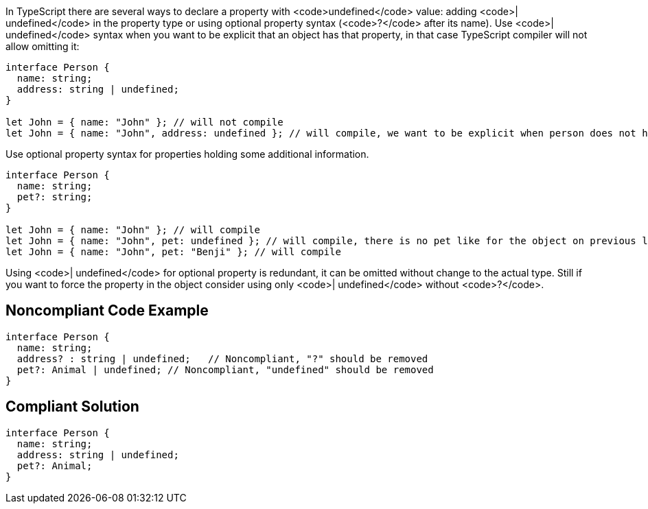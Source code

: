 In TypeScript there are several ways to declare a property with <code>undefined</code> value: adding <code>| undefined</code> in the property type or using optional property syntax (<code>?</code> after its name). Use <code>| undefined</code> syntax when you want to be explicit that an object has that property, in that case TypeScript compiler will not allow omitting it:

----
interface Person {
  name: string;
  address: string | undefined;
}

let John = { name: "John" }; // will not compile
let John = { name: "John", address: undefined }; // will compile, we want to be explicit when person does not have home
----

Use optional property syntax for properties holding some additional information.

----
interface Person {
  name: string;
  pet?: string;
}

let John = { name: "John" }; // will compile
let John = { name: "John", pet: undefined }; // will compile, there is no pet like for the object on previous line
let John = { name: "John", pet: "Benji" }; // will compile
----

Using <code>| undefined</code> for optional property is redundant, it can be omitted without change to the actual type. Still if you want to force the property in the object consider using only <code>| undefined</code> without <code>?</code>.


== Noncompliant Code Example

----
interface Person {
  name: string;
  address? : string | undefined;   // Noncompliant, "?" should be removed
  pet?: Animal | undefined; // Noncompliant, "undefined" should be removed
}
----


== Compliant Solution

----
interface Person {
  name: string;
  address: string | undefined;
  pet?: Animal;
}
----

